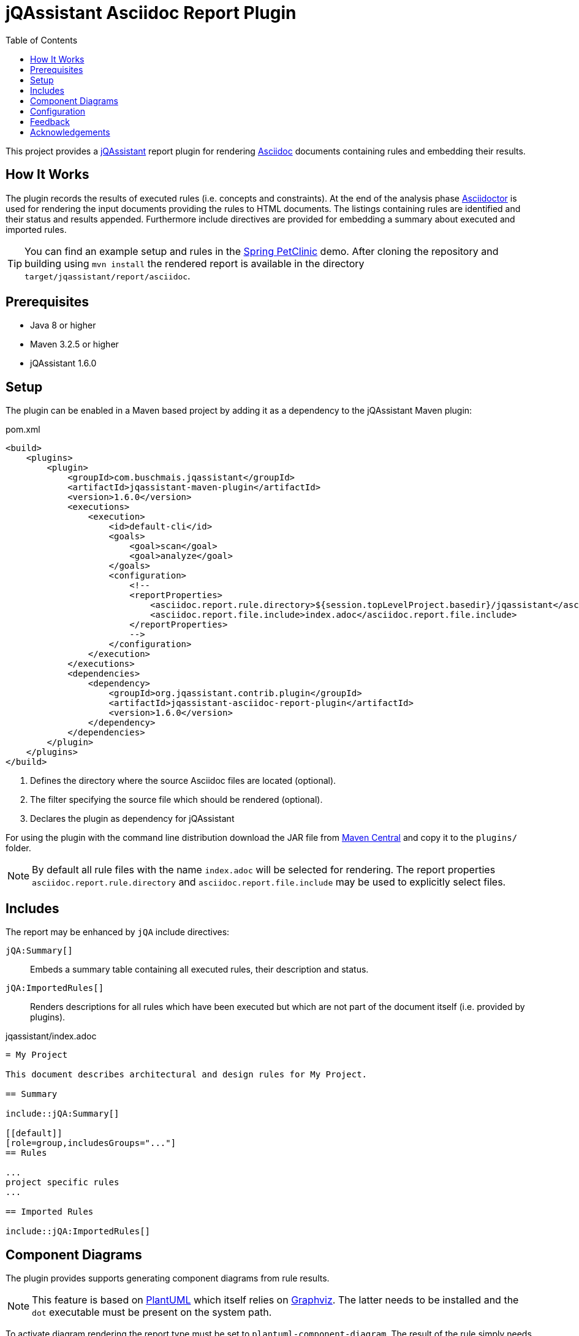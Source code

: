 :toc:
= jQAssistant Asciidoc Report Plugin

This project provides a http://jqassistant.org/[jQAssistant] report plugin for rendering
http://www.methods.co.nz/asciidoc/[Asciidoc] documents containing rules and embedding their results.

== How It Works

The plugin records the results of executed rules (i.e. concepts and constraints).
At the end of the analysis phase http://www.asciidoctor[Asciidoctor] is used for rendering the input documents providing the rules to HTML documents. The listings containing rules are identified and their status and results appended.
Furthermore include directives are provided for embedding a summary about executed and imported rules.

TIP: You can find an example setup and rules in the http://github.com/buschmais/spring-petclinic/[Spring PetClinic] demo. After cloning the repository and building using `mvn install` the rendered report is available in the directory `target/jqassistant/report/asciidoc`.

== Prerequisites

* Java 8 or higher
* Maven 3.2.5 or higher
* jQAssistant 1.6.0

== Setup

The plugin can be enabled in a Maven based project by adding it as a dependency to the jQAssistant Maven plugin:

.pom.xml
[source,xml]
----
<build>
    <plugins>
        <plugin>
            <groupId>com.buschmais.jqassistant</groupId>
            <artifactId>jqassistant-maven-plugin</artifactId>
            <version>1.6.0</version>
            <executions>
                <execution>
                    <id>default-cli</id>
                    <goals>
                        <goal>scan</goal>
                        <goal>analyze</goal>
                    </goals>
                    <configuration>
                        <!--
                        <reportProperties>
                            <asciidoc.report.rule.directory>${session.topLevelProject.basedir}/jqassistant</asciidoc.report.rule.directory> <!--1-->
                            <asciidoc.report.file.include>index.adoc</asciidoc.report.file.include>                                         <!--2-->
                        </reportProperties>
                        -->
                    </configuration>
                </execution>
            </executions>
            <dependencies>
                <dependency>                                                                                                                <!--3-->
                    <groupId>org.jqassistant.contrib.plugin</groupId>
                    <artifactId>jqassistant-asciidoc-report-plugin</artifactId>
                    <version>1.6.0</version>
                </dependency>
            </dependencies>
        </plugin>
    </plugins>
</build>
----
<1> Defines the directory where the source Asciidoc files are located (optional).
<2> The filter specifying the source file which should be rendered (optional).
<3> Declares the plugin as dependency for jQAssistant

For using the plugin with the command line distribution download the JAR file from https://search.maven.org/search?q=a:jqassistant-asciidoc-report-plugin[Maven Central] and copy it to the `plugins/` folder.

NOTE: By default all rule files with the name `index.adoc` will be selected for rendering.
The report properties `asciidoc.report.rule.directory` and `asciidoc.report.file.include` may be used to explicitly select files.


== Includes

The report may be enhanced by `jQA` include directives:

`jQA:Summary[]`::
  Embeds a summary table containing all executed rules, their description and status.
`jQA:ImportedRules[]`::
  Renders descriptions for all rules which have been executed but which are not part of the document itself (i.e. provided by plugins).

.jqassistant/index.adoc
....
= My Project

This document describes architectural and design rules for My Project.

== Summary

\include::jQA:Summary[]

[[default]]
[role=group,includesGroups="..."]
== Rules

...
project specific rules
...

== Imported Rules

\include::jQA:ImportedRules[]
....

== Component Diagrams

The plugin provides supports generating component diagrams from rule results.

NOTE: This feature is based on http://plantuml.com/[PlantUML] which itself relies on http://www.graphviz.org[Graphviz].
The latter needs to be installed and the `dot` executable must be present on the system path.

To activate diagram rendering the report type must be set to `plantuml-component-diagram`.
The result of the rule simply needs to return all required nodes and their relationships:

.jqassistant/index.adoc
....
[[package:DependencyDiagram]]
[source,cypher,role=concept,requiresConcepts="dependency:Package",reportType="plantuml-component-diagram"] // (1)
.Creates a diagram about dependencies between packages containing Java types (test artifacts are excluded).
----
MATCH
  (artifact:Main:Artifact)-[:CONTAINS]->(package:Package)-[:CONTAINS]->(:Type)
OPTIONAL MATCH
  (package)-[dependsOn:DEPENDS_ON]->(:Package)
RETURN
  package, dependsOn                                                                                           // (2)
----
....
(1) The report type is set to `plantuml-component-diagram`.
(2) The packages are returned as nodes and their dependencies (dependsOn) as relationships.

The result might also specify graph-alike structures which will be rendered as PlantUML folders.
The following example therefore uses a modified return clause:

.jqassistant/index.adoc
....
[[package:DependencyPerArtifactDiagram]]
[source,cypher,role=concept,requiresConcepts="dependency:Package",reportType="plantuml-component-diagram"]
.Creates a diagram about dependencies between packages containing Java types (per artifact, test artifacts are excluded).
----
MATCH
  (artifact:Main:Artifact)-[:CONTAINS]->(package:Package)-[:CONTAINS]->(:Type)
OPTIONAL MATCH
  (package)-[dependsOn:DEPENDS_ON]->(:Package)
RETURN
  {                                   // (1)
    role : "graph",                   // (2)
    parent : artifact,                // (3)
    nodes : collect(package),         // (4)
    relationships: collect(dependsOn) // (5)
  }
----
....
<1> Instead of nodes and relations a map-like structure is returned
<2> `role` determines that the map shall be interpreted as graph containing nodes and relationships
<3> `parent` specifies the node that shall be rendered as folder, i.e. the container of nodes
<4> `nodes` are the nodes to be included in the folder
<5> `relationships` are the relationships between the nodes, they may reference nodes of other parents/folders

== Configuration

The Asciidoc Report plugin accepts several options that might be passed as report properties to jQAssistant:

[options="header"]
|===
| Property                                   | Description                                                      | Default
| asciidoc.report.directory      | Specifies the directory where the HTML files will be written                 | jqassistant/report/asciidoc
| asciidoc.report.rule.directory | Specifies the directory where the Asciidoc files are located (optional)      |
| asciidoc.report.file.include   | A comma separated list of filter of Asciidoc files to be included (optional) |
| asciidoc.report.file.exclude   | A comma separated list of filter of Asciidoc files to be excluded (optional) |
|===

[[feedback]]
== Feedback

Please report any issues https://github.com/jqassistant-contrib/jqassistant-asciidoc-report-plugin/issues[here].

== Acknowledgements

The plugin could not provide its functionality without the support of the following open source projects:

* https://asciidoctor.org[Asciidoctor]
* https://plantuml.com/[PlantUML]
* https://neo4j.org[Neo4j]
* https://jqassistant.org[jQAssistant]

